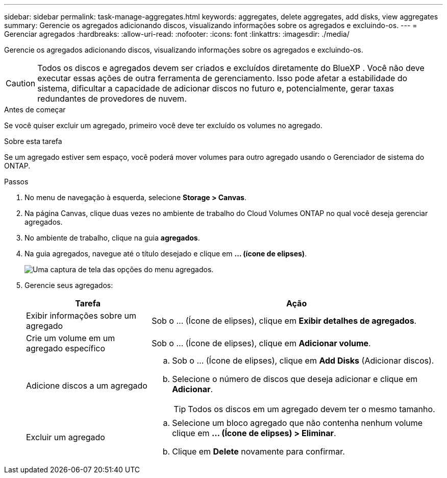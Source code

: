 ---
sidebar: sidebar 
permalink: task-manage-aggregates.html 
keywords: aggregates, delete aggregates, add disks, view aggregates 
summary: Gerencie os agregados adicionando discos, visualizando informações sobre os agregados e excluindo-os. 
---
= Gerenciar agregados
:hardbreaks:
:allow-uri-read: 
:nofooter: 
:icons: font
:linkattrs: 
:imagesdir: ./media/


[role="lead"]
Gerencie os agregados adicionando discos, visualizando informações sobre os agregados e excluindo-os.


CAUTION: Todos os discos e agregados devem ser criados e excluídos diretamente do BlueXP . Você não deve executar essas ações de outra ferramenta de gerenciamento. Isso pode afetar a estabilidade do sistema, dificultar a capacidade de adicionar discos no futuro e, potencialmente, gerar taxas redundantes de provedores de nuvem.

.Antes de começar
Se você quiser excluir um agregado, primeiro você deve ter excluído os volumes no agregado.

.Sobre esta tarefa
Se um agregado estiver sem espaço, você poderá mover volumes para outro agregado usando o Gerenciador de sistema do ONTAP.

.Passos
. No menu de navegação à esquerda, selecione *Storage > Canvas*.
. Na página Canvas, clique duas vezes no ambiente de trabalho do Cloud Volumes ONTAP no qual você deseja gerenciar agregados.
. No ambiente de trabalho, clique na guia *agregados*.
. Na guia agregados, navegue até o título desejado e clique em *... (ícone de elipses)*.
+
image:screenshot_aggr_menu_options.png["Uma captura de tela das opções do menu agregados."]

. Gerencie seus agregados:
+
[cols="30,70"]
|===
| Tarefa | Ação 


| Exibir informações sobre um agregado | Sob o ... (Ícone de elipses), clique em *Exibir detalhes de agregados*. 


| Crie um volume em um agregado específico | Sob o ... (Ícone de elipses), clique em *Adicionar volume*. 


| Adicione discos a um agregado  a| 
.. Sob o ... (Ícone de elipses), clique em *Add Disks* (Adicionar discos).
.. Selecione o número de discos que deseja adicionar e clique em *Adicionar*.
+

TIP: Todos os discos em um agregado devem ter o mesmo tamanho.



ifdef::aws[]



| Aumente a capacidade de um agregado que suporte volumes elásticos do Amazon EBS  a| 
.. Sob o ... (Ícone de elipses), clique em *aumentar a capacidade*.
.. Introduza a capacidade adicional que pretende adicionar e, em seguida, clique em *aumentar*.
+
Observe que você deve aumentar a capacidade do agregado em um mínimo de 256 GiB ou 10% do tamanho do agregado.

+
Por exemplo, se você tem um agregado de 1,77 TIB, 10% é de 181 GiB. Isso é inferior a 256 GiB, então o tamanho do agregado deve ser aumentado pelo mínimo de 256 GiB.



endif::aws[]



| Excluir um agregado  a| 
.. Selecione um bloco agregado que não contenha nenhum volume clique em *... (Ícone de elipses) > Eliminar*.
.. Clique em *Delete* novamente para confirmar.


|===

